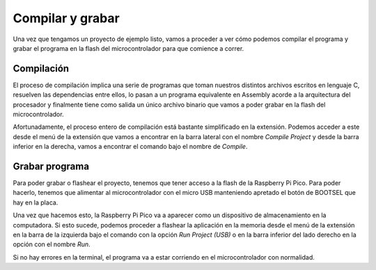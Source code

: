 *****************
Compilar y grabar
*****************

Una vez que tengamos un proyecto de ejemplo listo, vamos a proceder a ver cómo podemos compilar el programa y grabar el programa en la flash del microcontrolador para que comience a correr.

Compilación
***********

El proceso de compilación implica una serie de programas que toman nuestros distintos archivos escritos en lenguaje C, resuelven las dependencias entre ellos, lo pasan a un programa equivalente en Assembly acorde a la arquitectura del procesador y finalmente tiene como salida un único archivo binario que vamos a poder grabar en la flash del microcontrolador.

.. image:: assets/compiling.png
  :align: center

Afortunadamente, el proceso entero de compilación está bastante simplificado en la extensión. Podemos acceder a este desde el menú de la extensión que vamos a encontrar en la barra lateral con el nombre *Compile Project* y desde la barra inferior en la derecha, vamos a encontrar el comando bajo el nombre de *Compile*.

Grabar programa
***************

Para poder grabar o flashear el proyecto, tenemos que tener acceso a la flash de la Raspberry Pi Pico. Para poder hacerlo, tenemos que alimentar al microcontrolador con el micro USB manteniendo apretado el botón de BOOTSEL que hay en la placa.

.. image:: assets/pico-bootsel.png
  :align: center

Una vez que hacemos esto, la Raspberry Pi Pico va a aparecer como un dispositivo de almacenamiento en la computadora. Si esto sucede, podemos proceder a flashear la aplicación en la memoria desde el menú de la extensión en la barra de la izquierda bajo el comando con la opción *Run Project (USB)* o en la barra inferior del lado derecho en la opción con el nombre *Run*.

Si no hay errores en la terminal, el programa va a estar corriendo en el microcontrolador con normalidad.